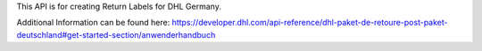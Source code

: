 This API is for creating Return Labels for DHL Germany.

Additional Information can be found here:
https://developer.dhl.com/api-reference/dhl-paket-de-retoure-post-paket-deutschland#get-started-section/anwenderhandbuch
